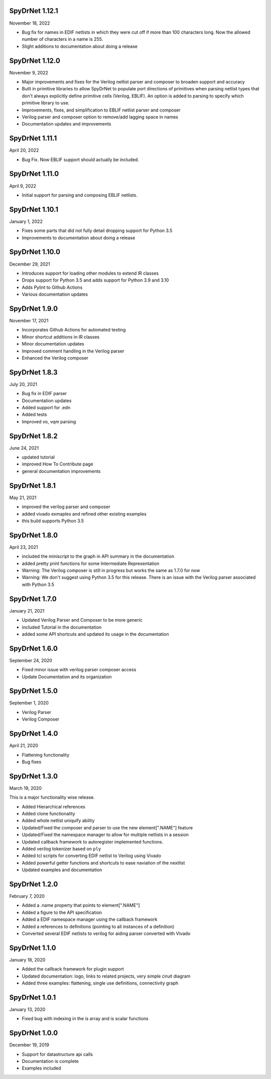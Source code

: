 SpyDrNet 1.12.1
----------------
November 18, 2022

* Bug fix for names in EDIF netlists in which they were cut off if more than 100 characters long. Now the allowed number of characters in a name is 255.
* Slight additions to documentation about doing a release 

SpyDrNet 1.12.0
----------------
November 9, 2022

* Major improvements and fixes for the Verilog netlist parser and composer to broaden support and accuracy
* Built in primitive libraries to allow SpyDrNet to populate port directions of primitives when parsing netlist types that don't always explicitly define primitive cells (Verilog, EBLIF). An option is added to parsing to specify which primitive library to use.
* Improvements, fixes, and simplification to EBLIF netlist parser and composer
* Verilog parser and composer option to remove/add lagging space in names
* Documentation updates and improvements 

SpyDrNet 1.11.1
---------------
April 20, 2022

* Bug Fix. Now EBLIF support should actually be included.

SpyDrNet 1.11.0
---------------
April 9, 2022

* Initial support for parsing and composing EBLIF netlists.

SpyDrNet 1.10.1
----------------
January 1, 2022

* Fixes some parts that did not fully detail dropping support for Python 3.5
* Improvements to documentation about doing a release

SpyDrNet 1.10.0
---------------
December 29, 2021

* Introduces support for loading other modules to extend IR classes
* Drops support for Python 3.5 and adds support for Python 3.9 and 3.10
* Adds Pylint to Github Actions
* Various documentation updates

SpyDrNet 1.9.0
---------------
November 17, 2021

* Incorporates Github Actions for automated testing
* Minor shortcut additions in IR classes
* Minor documentation updates
* Improved comment handling in the Verilog parser
* Enhanced the Verilog composer

SpyDrNet 1.8.3
--------------
July 20, 2021

* Bug fix in EDIF parser
* Documentation updates
* Added support for .edn
* Added tests
* Improved vo, vqm parsing

SpyDrNet 1.8.2
--------------
June 24, 2021

* updated tutorial 
* improved How To Contribute page
* general documentation improvements

SpyDrNet 1.8.1
--------------
May 21, 2021

* improved the verilog parser and composer
* added vivado exmaples and refined other existing examples
* this build supports Python 3.5
  

SpyDrNet 1.8.0
--------------
April 23, 2021

* included the miniscript to the graph in API summary in the documentation
* added pretty print functions for some Intermediate Representation
* Warning: The Verilog composer is still in progress but works the same as 1.7.0 for now
* Warning: We don't suggest using Python 3.5 for this release. There is an issue with the Verilog parser associated with Python 3.5
  
SpyDrNet 1.7.0
--------------
January 21, 2021

* Updated Verilog Parser and Composer to be more generic
* included Tutorial in the documentation
* added some API shortcuts and updated its usage in the documentation

SpyDrNet 1.6.0
--------------
September 24, 2020

* Fixed minor issue with verilog parser composer access
* Update Documentation and its organization

SpyDrNet 1.5.0
--------------
September 1, 2020

* Verilog Parser
* Verilog Composer

SpyDrNet 1.4.0
--------------
April 21, 2020

* Flattening functionality
* Bug fixes

SpyDrNet 1.3.0
--------------
March 19, 2020

This is a major functionality wise release.

* Added Hierarchical references
* Added clone functionality
* Added whole netlist uniquify ability
* Updated/Fixed the composer and parser to use the new element[".NAME"] feature
* Updated/Fixed the namespace manager to allow for multiple netlists in a session
* Updated callback framework to autoregister implemented functions.
* Added verilog tokenizer based on ``ply``
* Added tcl scripts for converting EDIF netlist to Verilog using Vivado
* Added powerful getter functions and shortcuts to ease naviation of the nextlist
* Updated examples and documentation

SpyDrNet 1.2.0
--------------
February 7, 2020

* Added a .name property that points to element[".NAME"]
* Added a figure to the API specification
* Added a EDIF namespace manager using the callback framework
* Added a references to definitions (pointing to all instances of a definition)
* Converted several EDIF netlists to verilog for aiding parser converted with Vivado

SpyDrNet 1.1.0
--------------
January 18, 2020

* Added the callback framework for plugin support
* Updated documentation: logo, links to related projects, very simple ciruit diagram
* Added three examples: flattening, single use definitions, connectivity graph

SpyDrNet 1.0.1
--------------
January 13, 2020

* Fixed bug with indexing in the is array and is scalar functions

SpyDrNet 1.0.0
--------------
December 19, 2019

* Support for datastructure api calls
* Documentation is complete
* Examples included
